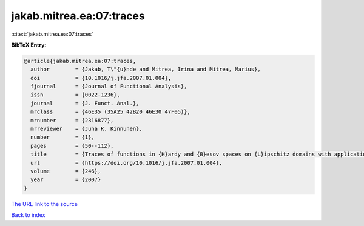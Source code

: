 jakab.mitrea.ea:07:traces
=========================

:cite:t:`jakab.mitrea.ea:07:traces`

**BibTeX Entry:**

.. code-block:: bibtex

   @article{jakab.mitrea.ea:07:traces,
     author        = {Jakab, T\"{u}nde and Mitrea, Irina and Mitrea, Marius},
     doi           = {10.1016/j.jfa.2007.01.004},
     fjournal      = {Journal of Functional Analysis},
     issn          = {0022-1236},
     journal       = {J. Funct. Anal.},
     mrclass       = {46E35 (35A25 42B20 46E30 47F05)},
     mrnumber      = {2316877},
     mrreviewer    = {Juha K. Kinnunen},
     number        = {1},
     pages         = {50--112},
     title         = {Traces of functions in {H}ardy and {B}esov spaces on {L}ipschitz domains with applications to compensated compactness and the theory of {H}ardy and {B}ergman type spaces},
     url           = {https://doi.org/10.1016/j.jfa.2007.01.004},
     volume        = {246},
     year          = {2007}
   }
`The URL link to the source <https://doi.org/10.1016/j.jfa.2007.01.004>`_


`Back to index <../By-Cite-Keys.html>`_
